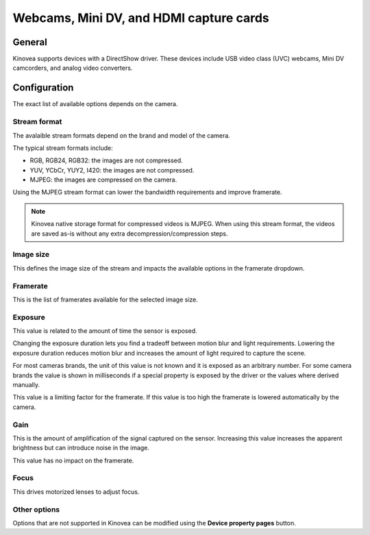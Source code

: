 
Webcams, Mini DV, and HDMI capture cards
====================================================

General
-------

Kinovea supports devices with a DirectShow driver. 
These devices include USB video class (UVC) webcams, Mini DV camcorders, and analog video converters.

Configuration
-------------

.. image:: /images/capture/config-webcam.png

The exact list of available options depends on the camera.

Stream format
*************
The avalaible stream formats depend on the brand and model of the camera.

The typical stream formats include:

- RGB, RGB24, RGB32: the images are not compressed.
- YUV, YCbCr, YUY2, I420: the images are not compressed.
- MJPEG: the images are compressed on the camera.

Using the MJPEG stream format can lower the bandwidth requirements and improve framerate.

.. note:: Kinovea native storage format for compressed videos is MJPEG. When using this stream format, the videos are saved as-is without any extra decompression/compression steps.

Image size
**********
This defines the image size of the stream and impacts the available options in the framerate dropdown.

Framerate
*********
This is the list of framerates available for the selected image size.


Exposure
********

This value is related to the amount of time the sensor is exposed. 

Changing the exposure duration lets you find a tradeoff between motion blur and light requirements.
Lowering the exposure duration reduces motion blur and increases the amount of light required to capture the scene.

For most cameras brands, the unit of this value is not known and it is exposed as an arbitrary number.
For some camera brands the value is shown in milliseconds if a special property is exposed by the driver or the values where derived manually.

This value is a limiting factor for the framerate. If this value is too high the framerate is lowered automatically by the camera.

Gain
****
This is the amount of amplification of the signal captured on the sensor.
Increasing this value increases the apparent brightness but can introduce noise in the image.

This value has no impact on the framerate.

Focus
*****
This drives motorized lenses to adjust focus.

Other options
*********************
Options that are not supported in Kinovea can be modified using the **Device property pages** button.




